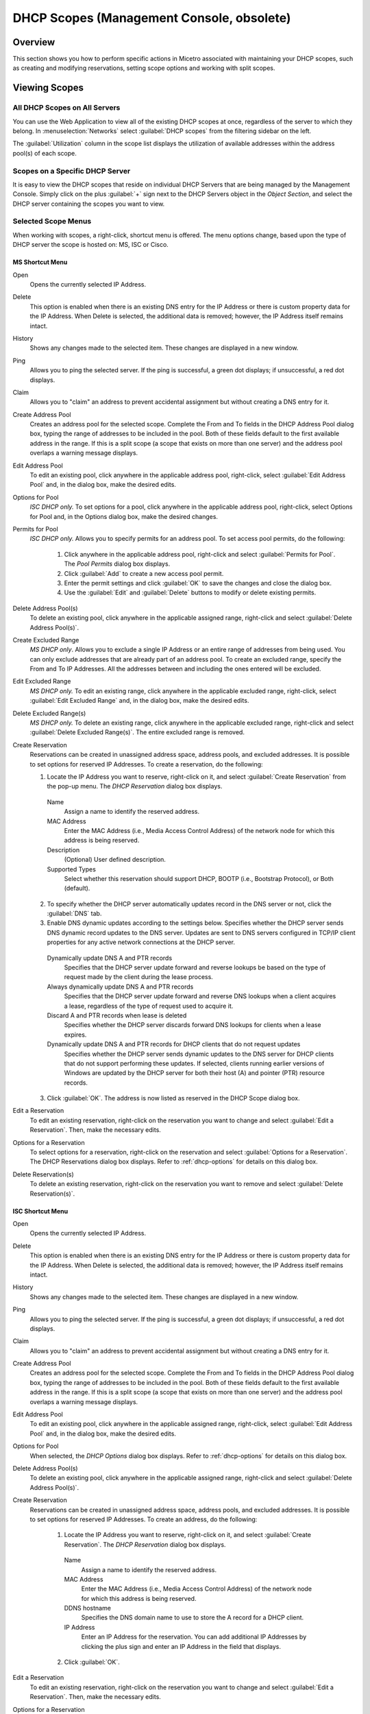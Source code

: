 .. meta::
   :description: How to perform specific actions in Micetro by Men&Mice associated with maintaining DHCP scopes
   :keywords: DHCP scopes, DHCP servers

.. _console-dhcp-scopes:

DHCP Scopes (Management Console, obsolete)
============================================

Overview
--------

This section shows you how to perform specific actions in Micetro associated with maintaining your DHCP scopes, such as creating and modifying reservations, setting scope options and working with split scopes.

Viewing Scopes
--------------

All DHCP Scopes on All Servers
^^^^^^^^^^^^^^^^^^^^^^^^^^^^^^

You can use the Web Application to view all of the existing DHCP scopes at once, regardless of the server to which they belong. In :menuselection:`Networks` select :guilabel:`DHCP scopes` from the filtering sidebar on the left.

.. image:: ../../../images/dhcp-scopes-Micetro.png
  :width: 80%
  :align: center

The :guilabel:`Utilization` column in the scope list displays the utilization of available addresses within the address pool(s) of each scope.

.. Disabled scopes are shown as gray. The number of unassigned addresses is always shown as zero for disabled scopes.

Scopes on a Specific DHCP Server
^^^^^^^^^^^^^^^^^^^^^^^^^^^^^^^^

It is easy to view the DHCP scopes that reside on individual DHCP Servers that are being managed by the Management Console. Simply click on the plus :guilabel:`+` sign next to the DHCP Servers object in the *Object Section*, and select the DHCP server containing the scopes you want to view.

Selected Scope Menus
^^^^^^^^^^^^^^^^^^^^

When working with scopes, a right-click, shortcut menu is offered. The menu options change, based upon the type of DHCP server the scope is hosted on: MS, ISC or Cisco.

MS Shortcut Menu
""""""""""""""""

Open
  Opens the currently selected IP Address.

Delete
  This option is enabled when there is an existing DNS entry for the IP Address or there is custom property data for the IP Address. When Delete is selected, the additional data is removed; however, the IP Address itself remains intact.

History
  Shows any changes made to the selected item. These changes are displayed in a new window.

Ping
  Allows you to ping the selected server. If the ping is successful, a green dot displays; if unsuccessful, a red dot displays.

Claim
  Allows you to "claim" an address to prevent accidental assignment but without creating a DNS entry for it.

Create Address Pool
  Creates an address pool for the selected scope. Complete the From and To fields in the DHCP Address Pool dialog box, typing the range of addresses to be included in the pool. Both of these fields default to the first available address in the range. If this is a split scope (a scope that exists on more than one server) and the address pool overlaps a warning message displays.

Edit Address Pool
  To edit an existing pool, click anywhere in the applicable address pool, right-click, select :guilabel:`Edit Address Pool` and, in the dialog box, make the desired edits.

Options for Pool
  *ISC DHCP only.* To set options for a pool, click anywhere in the applicable address pool, right-click, select Options for Pool and, in the Options dialog box, make the desired changes.

Permits for Pool
  *ISC DHCP only.* Allows you to specify permits for an address pool. To set access pool permits, do the following:

    1. Click anywhere in the applicable address pool, right-click and select :guilabel:`Permits for Pool`. The *Pool Permits* dialog box displays.

    2. Click :guilabel:`Add` to create a new access pool permit.

    3. Enter the permit settings and click :guilabel:`OK` to save the changes and close the dialog box.

    4. Use the :guilabel:`Edit` and :guilabel:`Delete` buttons to modify or delete existing permits.

Delete Address Pool(s)
  To delete an existing pool, click anywhere in the applicable assigned range, right-click and select :guilabel:`Delete Address Pool(s)`.

Create Excluded Range
  *MS DHCP only*. Allows you to exclude a single IP Address or an entire range of addresses from being used. You can only exclude addresses that are already part of an address pool. To create an excluded range, specify the From and To IP Addresses. All the addresses between and including the ones entered will be excluded.

Edit Excluded Range
  *MS DHCP only.* To edit an existing range, click anywhere in the applicable excluded range, right-click, select :guilabel:`Edit Excluded Range` and, in the dialog box, make the desired edits.

Delete Excluded Range(s)
  *MS DHCP only.* To delete an existing range, click anywhere in the applicable excluded range, right-click and select :guilabel:`Delete Excluded Range(s)`. The entire excluded range is removed.

Create Reservation
  Reservations can be created in unassigned address space, address pools, and excluded addresses. It is possible to set options for reserved IP Addresses. To create a reservation, do the following:

  1. Locate the IP Address you want to reserve, right-click on it, and select :guilabel:`Create Reservation` from the pop-up menu. The *DHCP Reservation* dialog box displays.

    Name
      Assign a name to identify the reserved address.

    MAC Address
      Enter the MAC Address (i.e., Media Access Control Address) of the network node for which this address is being reserved.

    Description
      (Optional) User defined description.

    Supported Types
      Select whether this reservation should support DHCP, BOOTP (i.e., Bootstrap Protocol), or Both (default).

  2. To specify whether the DHCP server automatically updates record in the DNS server or not, click the :guilabel:`DNS` tab.

  3. Enable DNS dynamic updates according to the settings below. Specifies whether the DHCP server sends DNS dynamic record updates to the DNS server. Updates are sent to DNS servers configured in TCP/IP client properties for any active network connections at the DHCP server.

    Dynamically update DNS A and PTR records
      Specifies that the DHCP server update forward and reverse lookups be based on the type of request made by the client during the lease process.

    Always dynamically update DNS A and PTR records
      Specifies that the DHCP server update forward and reverse DNS lookups when a client acquires a lease, regardless of the type of request used to acquire it.

    Discard A and PTR records when lease is deleted
      Specifies whether the DHCP server discards forward DNS lookups for clients when a lease expires.

    Dynamically update DNS A and PTR records for DHCP clients that do not request updates
      Specifies whether the DHCP server sends dynamic updates to the DNS server for DHCP clients that do not support performing these updates. If selected, clients running earlier versions of Windows are updated by the DHCP server for both their host (A) and pointer (PTR) resource records.

  3. Click :guilabel:`OK`. The address is now listed as reserved in the DHCP Scope dialog box.

Edit a Reservation
  To edit an existing reservation, right-click on the reservation you want to change and select :guilabel:`Edit a Reservation`. Then, make the necessary edits.

Options for a Reservation
  To select options for a reservation, right-click on the reservation and select :guilabel:`Options for a Reservation`. The DHCP Reservations dialog box displays. Refer to :ref:`dhcp-options` for details on this dialog box.

Delete Reservation(s)
  To delete an existing reservation, right-click on the reservation you want to remove and select :guilabel:`Delete Reservation(s)`.

ISC Shortcut Menu
"""""""""""""""""

Open
  Opens the currently selected IP Address.

Delete
  This option is enabled when there is an existing DNS entry for the IP Address or there is custom property data for the IP Address. When Delete is selected, the additional data is removed; however, the IP Address itself remains intact.

History
  Shows any changes made to the selected item. These changes are displayed in a new window.

Ping
  Allows you to ping the selected server. If the ping is successful, a green dot displays; if unsuccessful, a red dot displays.

Claim
  Allows you to "claim" an address to prevent accidental assignment but without creating a DNS entry for it.

Create Address Pool
  Creates an address pool for the selected scope. Complete the From and To fields in the DHCP Address Pool dialog box, typing the range of addresses to be included in the pool. Both of these fields default to the first available address in the range. If this is a split scope (a scope that exists on more than one server) and the address pool overlaps a warning message displays.

Edit Address Pool
  To edit an existing pool, click anywhere in the applicable assigned range, right-click, select :guilabel:`Edit Address Pool` and, in the dialog box, make the desired edits.

Options for Pool
  When selected, the *DHCP Options* dialog box displays. Refer to :ref:`dhcp-options` for details on this dialog box.

Delete Address Pool(s)
  To delete an existing pool, click anywhere in the applicable assigned range, right-click and select :guilabel:`Delete Address Pool(s)`.

Create Reservation
  Reservations can be created in unassigned address space, address pools, and excluded addresses. It is possible to set options for reserved IP Addresses. To create an address, do the following:

    1. Locate the IP Address you want to reserve, right-click on it, and select :guilabel:`Create Reservation`. The *DHCP Reservation* dialog box displays.

      Name
        Assign a name to identify the reserved address.

      MAC Address
        Enter the MAC Address (i.e., Media Access Control Address) of the network node for which this address is being reserved.

      DDNS hostname
        Specifies the DNS domain name to use to store the A record for a DHCP client.

      IP Address
        Enter an IP Address for the reservation. You can add additional IP Addresses by clicking the plus sign and enter an IP Address in the field that displays.

    2. Click :guilabel:`OK`.

Edit a Reservation
  To edit an existing reservation, right-click on the reservation you want to change and select :guilabel:`Edit a Reservation`. Then, make the necessary edits.

Options for a Reservation
  To select options for a reservation, right-click on the reservation and select :guilabel:`Options for a Reservation`. The *DHCP Reservations Options* dialog box displays. Refer to :ref:`dhcp-options` for details on this dialog box.

Delete Reservation(s)
  To delete an existing reservation, right-click on the reservation you want to remove and select :guilabel:`Delete Reservation(s)`.

ISC Kea Shortcut Menu
"""""""""""""""""""""

Open
  Opens the currently selected IP Address.

Delete
  This option is enabled when there is an existing DNS entry for the IP Address or there is custom property data for the IP Address. When Delete is selected, the additional data is removed; however, the IP Address itself remains intact.

History
  Shows any changes made to the selected item. These changes are displayed in a new window.

Ping
  Allows you to ping the selected server. If the ping is successful, a green dot displays; if unsuccessful, a red dot displays.

Claim
  Allows you to "claim" an address to prevent accidental assignment but without creating a DNS entry for it.

Create Address Pool
  Creates an address pool for the selected scope. Complete the From and To fields in the DHCP Address Pool dialog box, typing the range of addresses to be included in the pool. Both of these fields default to the first available address in the range. If this is a split scope (a scope that exists on more than one server) and the address pool overlaps a warning message displays.

Edit Address Pool
  To edit an existing pool, click anywhere in the applicable assigned range, right-click, select :guilabel:`Edit Address Pool` and, in the dialog box, make the desired edits.

Options for Pool
  When selected, the DHCP Options dialog box displays. Refer to :ref:`dhcp-options` for details on this dialog box.

Delete Address Pool(s)
  To delete an existing pool, click anywhere in the applicable assigned range, right-click and select :guilabel:`Delete Address Pool(s)`.

Create Reservation
  Reservations can be created in unassigned address space, address pools, and excluded addresses. It is possible to set options for reserved IP Addresses. To create an address, do the following:

    3. Locate the IP Address you want to reserve, right-click on it, and select :guilabel:`Create Reservation`. The *DHCP Reservation* dialog box displays.

      MAC Address
        Enter the MAC Address (i.e., Media Access Control Address) of the network node for which this address is being reserved.

      DDNS hostname
        Specifies the DNS domain name to use to store the A record for a DHCP client.

    2. Click :guilabel:`OK`.

Edit a Reservation
  To edit an existing reservation, right-click on the reservation you want to change and select :guilabel:`Edit a Reservation`. Then, make the necessary edits.

Options for a Reservation
  To select options for a reservation, right-click on the reservation and select :guilabel:`Options for a Reservation`. The *DHCP Reservations Options* dialog box displays. Refer to :ref:`dhcp-options` for details on this dialog box.

Delete Reservation(s)
  To delete an existing reservation, right-click on the reservation you want to remove and select :guilabel:`Delete Reservation(s)`.

Cisco Shortcut Menu
"""""""""""""""""""

Open
  Opens the currently selected IP Address.

Delete
  This option is enabled when there is an existing DNS entry for the IP Address or there is custom property data for the IP Address. When Delete is selected, the additional data is removed; however, the IP Address itself remains intact.

History
  Shows any changes made to the selected item. These changes are displayed in a new window.

Ping
  Allows you to ping the selected server. If the ping is successful, a green dot displays; if unsuccessful, a red dot displays.

Claim
  Allows you to "claim" an address to prevent accidental assignment but without creating a DNS entry for it.

Create Excluded Range
  Allows you to exclude a single IP Address or an entire range of addresses from being used. You can only exclude addresses that are already part of an address pool. To create an excluded range, specify the From and To IP Addresses. All the addresses between and including the ones entered will be excluded.

Edit Excluded Range
  To edit an existing range, click anywhere in the applicable excluded range, right-click, select :guilabel:`Edit Excluded Range` and, in the dialog box, make the desired edits.

Delete Excluded Range(s)
  To delete an existing range, click anywhere in the applicable excluded range, right-click and select :guilabel:`Delete Excluded Range(s)`. The entire excluded range is removed.

Create Reservation
  Reservations can be created in address pools, and excluded addresses. It is possible to set options for reserved IP Addresses. To create an address, do the following:

  1. Locate the IP Address you want to reserve, right-click on it, and select :guilabel:`Create Reservation`. The *DHCP Reservation* dialog box displays.

    Name
      Assign a name to identify the reserved address.

    Reservation Method
      Choose the reservation method for this reservation. You can choose either Client Identifier or Hardware Address.

    Client Identifier / MAC Address
      Depending on your choice for Reservation Method, enter the Client Identifier or MAC Address (i.e., Media Access Control Address) of the network node for which this address is being reserved.

    DDNS hostname
      Specifies the DNS domain name to use to store the A record for a DHCP client.

  2. Click :guilabel:`OK`.

Edit a Reservation
  To edit an existing reservation, right-click on the reservation you want to change and select :guilabel:`Edit a Reservation`. Then, make the necessary edits.

Options for a Reservation
  To select options for a reservation, right-click on the reservation and select :guilabel:`Options for a Reservation`. The *DHCP Reservations* dialog box displays. Refer to :ref:`dhcp-options` for details on this dialog box.

Delete Reservation(s)
  To delete an existing reservation, right-click on the reservation you want to remove and select :guilabel:`Delete Reservation(s)`.

Scope Creation Wizard
---------------------

This section describes how to create and edit DHCP scopes with the new *DHCP Scope Creation Wizard*.

Whenever you create a new scope, Micetro automatically checks whether the new scope conflicts with an existing scope or an IPAM range.

The Wizard has additional steps, or skips over some steps, depending on the type of DHCP server the scope is being created on, and whether the :ref:`active-directory` integration has been enabled.

To create a new scope on the MS DHCP server, do the following:

1. In the object list, right-click on :guilabel:`DHCP Scopes` and, from the shortcut menu, select :guilabel:`New Scope`. Alternatively, right click on an existing IP address range, and select :guilabel:`Convert To DHCP Scope`.

2. The *Scope Creation Wizard* dialog appears.

.. image:: ../../../images/console-dhcp-scope-creation-wizard.png
  :width: 60%
  :align: center

Subnet
  Enter the subnet in CIDR notation, e.g. 5.5.5.0/24, and click :guilabel:`Next`.

Server and scope type
  Select the type, either Single scope, Split scope, or Failover scope (only on Windows 2012 and newer DHCP servers) and the DHCP server to create the scope on.

  .. note::
    When you change the type to Failover scope, only Windows 2012 and newer servers are shown.

3. Select second server (Split scope) or Failover Relationship (Failover Scope).

  .. note::
    This step is skipped if Single scope was selected, or if Failover Scope is selected and there is only one Failover Relationship on the selected DHCP server.

4. Address pool. Enter the address range for the address pool. By default, it is set to cover the entire scope.

5. Range properties. Enter the custom properties for the IP address range.

6. Enabled or Disabled.

7. Active Directory Site selection. If you have enabled :ref:`active-directory`, the Wizard will ask you which AD site the new DHCP Scope should be associated to.

8. Scope properties.

  .. note::
    On Microsoft DHCP servers, if the scope is a part of a MS DHCP Superscope, enter the name of the Superscope here, or leave empty.

  .. note::
    On Cisco DHCP Servers the only configurable scope property is "Import All". When checked, it imports Dynamic Host Configuration Protocol (DHCP) option parameters into the DHCP server database. Refer to the Cisco IOS IP Addressing Command Reference document for more information.

9. DNS Update Settings (only Microsoft DHCP servers)

10. Save Comment

11. Summary: The changes the Wizard will perform are summarized here and applied once the user clicks "Finish".

.. warning::
  Once the scope has been created, you must set access privileges for the scope if you want to allow users to make any changes to it, assuming the initial access for Ranges/Scopes has not been set appropriately.

Access
------

For complete details on this function, refer to :ref:`global-access`.

Delete
------

Use the following procedure to remove a scope definition from the Management Console.

1. Locate the DHCP Scope you want to remove and right-click on it.

2. From the pop-up menu, select :guilabel:`Delete`. A dialog prompts you to confirm your decision to delete this scope.

3. Click :guilabel:`OK` to delete the scope, or :guilabel:`Cancel` to leave it.

Disable/Enable
--------------

If you are no longer using a particular scope, but do not want to delete it completely because you may need it in the future, you can disable the scope instead. A scope that is disabled will be ignored by the DHCP server until it is re-enabled. Use the following procedure to disable/enable a scope.

1. Locate the DHCP Scope you want to disable/enable and right-click on it. Scopes that are currently disabled have faded icons next to them.

2. From the pop-up menu, select :guilabel:`Disable` to disable this scope, or if the scope is already disabled, select :guilabel:`Enable` to reactivate it.

.. note::
  New scopes are always disabled by default so you can configure the properties before the DHCP server begins using it.

Scope Migration Wizard
----------------------

The *Scope Migration Wizard* allows users to migrate one or more scopes from one server to another, including all data in the scope.

To migrate a scope, do the following:

1. In the Manager window, select one or more scopes.

2. Right-click and, from the shortcut menu, select :guilabel:`Migrate Scope`. The *Migrate Scope(s) Wizard* dialog box displays.

Server
  Click the drop-down list and select onto which you want to migrate this scope(s).

4. Click :guilabel:`Next`. The *Migration Options* dialog box displays.

5. For each of the resulting screens, make a selection/entry and move through the wizard.

Duplication Wizard
------------------

To duplicate a DHCP scope you should use the Duplicate Scope wizard. The duplicate will initially have the exact same properties as the original, but you will have the option to assign the duplicate to a different DHCP server and modify the duplicated values.

Within this wizard, you can do the following:

* Create a new scope

* Create a split scope interface

To launch the wizard, do the following:

1. In the *Object Section*, click on :guilabel:`DHCP Scopes`.

2. In the *Object List*, right-click on the DHCP Scope you want to duplicate and, from the shortcut menu, select :guilabel:`Duplicate`. The *Duplicate scope wizard* launches.

3. For each of the resulting screens, make a selection/entry and move through the wizard.

Folders
-------

Refer to :ref:`object-folders` for details on this function.

Reconcile Scope
---------------

.. note::
  Applies to MS DHCP Servers only.

Use this function to fix inconsistencies between information in the registry and the DHCP database.

1. In the *Object List*, select :guilabel:`DHCP Scopes` and then select a scope.

2. Right-click the scope and select :guilabel:`Reconcile Scopes`.

3. Choose whether you want to verify only or fix any inconsistencies and click :guilabel:`OK` to complete the action.

For more information see `the Microsoft documentation <https://docs.microsoft.com/en-us/previous-versions/windows/it-pro/windows-server-2008-R2-and-2008/dd145311(v=ws.10)?redirectedfrom=MSDN>`_.

Converting a Scope to a Range
-----------------------------

Use this function to convert an existing scope to an IP Address range, while keeping all the settings intact.

1. In the *Object List*, select :guilabel:`DHCP Scopes` and then select a scope.

2. From the menu bar, select :menuselection:`Range --> Convert to IP Address Range`.

3. When the Men&Mice Management Console confirmation dialog box appears, click :guilabel:`Yes` to convert the range.

Converting a Range to a Scope
-----------------------------

Use this function to convert an existing IP Address range to a scope, while keeping all the settings intact.

1. In the *Object List*, select :guilabel:`IP Address Ranges` and then select a range.

2. From the menu bar, select :menuselection:`Range --> Convert to DHCP Scope`, or right click and select :guilabel:`Convert to DHCP Scope`. The *Scope Creation Wizard* will appear, with the subnet field pre-populated for the selected range.

3. Clicking :guilabel:`Next` will continue with the *Scope Creation Wizard* as normal.

Scope Policies (Windows Server 2012 or newer)
---------------------------------------------

If you are managing DHCP servers on Windows Server 2012 or newer, you can use Micetro to set scope policies for individual scopes.

Activate/Deactivate a Scope Policy
^^^^^^^^^^^^^^^^^^^^^^^^^^^^^^^^^^

1. In the *Scope List*, right-click a scope that is stored on a Windows 2012 DHCP server.

2. From the shortcut menu, select :guilabel:`Manage Policies`. The *DHCP Scope Policy Management* dialog box displays.

3. The dialog box shows the current status of DHCP scope policies for the selected scope.

4. To activate DHCP scope polices, click the :guilabel:`Activate` button. If DHCP scope polices are active, the button text shows *Deactivate*. To deactivate the DHCP scope policies, click the :guilabel:`Deactivate` button.

5. Click :guilabel:`Close`.

Add a New Scope Policy
^^^^^^^^^^^^^^^^^^^^^^

1. In the *Scope List*, right-click a scope that is stored on a Windows 2012 DHCP server and, from the shortcut menu, select :guilabel:`Manage Policies`. The *DHCP Scope Policy Management* dialog box displays.

2. Click the :guilabel:`Add` button. The *DHCP Policy* dialog box displays.

3. Enter a name and description for the DHCP policy in the corresponding fields.

4. Click the :guilabel:`Add` button in the *Conditions* section to add a new condition for the DHCP policy. The *DHCP Policy Condition* dialog box displays.

5. Specify the condition you want to use and click :guilabel:`OK` to save the condition and close the dialog box. Note that you can enter multiple conditions for a DHCP policy by clicking the :guilabel:`Add` button in the *DHCP Policy* dialog box.

6. To edit or delete an existing DHCP Policy condition, select the condition from the list of DHCP Policy conditions, and click the corresponding button.

7. If there is more than one condition, you need to specify whether to use the OR or AND operator when evaluating the conditions. Select the corresponding radio button in the DHCP Policy dialog box.

Ranges
""""""

1. Click the :guilabel:`Add` button in the ranges section to specify an IP Address range that should be affected by the policy. The *Range specification* dialog box displays.

2. Enter the range using the from and to addresses separated by a hyphen (for example, 192.168.1.10-192.168.1.20).

3. Click the :guilabel:`Add` button to add the range and close the dialog box. NOTE: You can enter multiple ranges by using the *Add Range* dialog box for each range you want to add.

4. To edit or delete an existing range, select the range from the list of ranges, and click the corresponding button.

5. When you have added all conditions and ranges, click the :guilabel:`OK` button to save the DHCP policy.

DNS Dynamic Updates
"""""""""""""""""""

Options specific to dynamic updates are in the field named **DNS Dynamic Updates**. It can be configured accordingly for the policy.

Lease duration
""""""""""""""

The lease duration can be specified per policy in those fields.

DHCP Options
""""""""""""

To specify DHCP options for this policy, click the :guilabel:`Options` button. That will open a dialog which will allow the user to specify the options.

.. note::
  If this is unconfigured, the options will be inherited from the scope or server.

Change an Existing Scope Policy
^^^^^^^^^^^^^^^^^^^^^^^^^^^^^^^

You can edit, delete or disable existing DHCP Scope Policies. You can also change the order of DHCP scope policies.

1. In the *Scope List*, right-click a scope that is stored on a Windows 2012 DHCP server and, from the shortcut menu, select :guilabel:`Manage Policies`. The *DHCP Scope Policy Management* dialog box displays.

2. Select the DHCP Policy you want to work with by clicking it in the list of DHCP Policies.

  * To edit the policy, click the :guilabel:`Edit` button.

  * To delete the policy, click the :guilabel:`Delete` button.

  * To disable the policy, click the :guilabel:`Disable` button. If the policy is already disabled, the button text shows Enable. To enable the policy, click the button.

  * To move the policy up or down in the list of DHCP Policies, click the :guilabel:`Move Up` or :guilabel:`Move Down` button.

3. When you have completed your changes, click the :guilabel:`Close` button.

Other Functions
---------------

At any time, you can modify the properties for a scope. Simply locate the item, right-click and from the shortcut menu select :guilabel:`Properties`. When a scope is opened, the system displays one tab for each server on which the scope is defined. For split scopes, the scope contents can be examined individually on each server.

In addition to the tabs displaying individual scope contents on each server, the DHCP scope dialog contains an *Overview* and *Statistics* tab, with a graphical overview of the scope contents, as well as statistics on pool utilization on all servers.

For each DHCP server containing the scope, there is a bar depicting the placement of reservations, pools, and exclude ranges in different colors.

* The top of the bar represents the IP Address at the start of the scope.

* The bottom of the bar represents the IP Address at the end of the scope.

This overview is useful in verifying that split scope configurations do not contain conflicts, such as overlapping pools or inconsistent reservations.

The table in the lower part of the window contains aggregate statistics for the scope, i.e., effective pool size, the number of pool clients, and the pool utilization, summed up over all servers containing the scope.

Deleting a Lease
^^^^^^^^^^^^^^^^

To delete a lease in a DHCP scope, do the following:

1. Open the scope containing the lease you want to delete.

2. Right-click on the lease and, from the shortcut menu, select :guilabel:`Release Lease`.

IP Address Details
^^^^^^^^^^^^^^^^^^

The IP Address details window contains all information pertaining to an IP Address in the application, including DNS records, DHCP reservations, and custom properties. To access the *IP Address details* window from the DHCP scope dialog you need to double click on an IP Address in the DHCP scope dialog, or right-click on an IP Address and select the Open menu item.

The IP Address details window is documented in :ref:`ip-address-dialog`. However, when the IP Address details window is opened from the DHCP scope dialog, information on any DHCP reservation associated with the IP Address displays as well. A reservation can be created by clicking the Create button on the DHCP Panel. You can also create and edit a reservation directly from the DHCP scope dialog by selecting the appropriate menu item when right-clicking on an IP Address. The IP Address dialog box is not available if only a DHCP license key has been entered. In this case, the reservation dialog box will be displayed when double clicking an entry in the DHCP scope.

Subranges of Scopes
^^^^^^^^^^^^^^^^^^^

It is possible to choose whether the contents of ranges that are created under scopes are displayed in a range view or a scope view. Use the Show DHCP data in subranges of scopes checkbox in the *System Settings* dialog box to choose the preferred display mode.

If the scope view is selected, a window similar to the scope window displays when you open a subrange of a scope. However, the only scope related action available in this window is reservation management. The access dialog box for these subranges will contain an additional access bit, Edit reservations.

If the range view is selected, the subranges are opened in the range view and no scope related actions are available.

Renaming a Scope
^^^^^^^^^^^^^^^^

It is very simple to change the name and/or description of a scope in the Management Console.

1. Locate the DHCP Scope you want to rename.

2. Right-click and, from the shortcut menu, select :guilabel:`Properties`. The *DHCP Scope Properties* dialog box displays. NOTE: The dialog box may look different depending on the DHCP server type.

3. Enter the **Title** and **Description**.

4. Click :guilabel:`OK`. The newly renamed scope now displays in the Object List.

Superscopes
^^^^^^^^^^^

.. note::
  Superscopes are only supported on MS DHCP servers on Windows server.

All MS Superscopes are listed in the object section under the heading :guilabel:`Superscopes`.

.. image:: ../../../images/console-dhcp-superscopes.png
  :width: 70%
  :align: center

When you click on the Superscope, all scopes within that superscope display. In addition, a new column, Superscope, is shown in the scope list. It is possible to filter by this column.

To assign an existing scope to a superscope, do the following:

1. In the *Object list*, select a DHCP Scope for which you want to set a Superscope.

2. Right-click and, from the shortcut menu, select :guilabel:`Properties`. The scope dialog box displays.

3. Enter the name of the superscope in the **Superscope** field.

4. Click :guilabel:`OK`. The scope is placed in the superscope. If the superscope did not exist, the new superscope is created and now displays as a new item in the object list.

Moving IP Address Information
-----------------------------

IP Address information can be moved to a new IP Address. When the IP Address information is moved, all information about the IP Address is retained, and the associated DNS records are updated. If a reservation is associated with the IP Address, the reservation information is moved with the IP Address if the destination address is in a DHCP scope that is hosted on a DHCP server of the same type. If the destination address is in a scope hosted on a different type of a DHCP server or the destination is in an IP Address range, the reservation information is discarded.

To move IP Address information, do the following:

1. Locate the IP scope containing the IP Address.

2. Double-click on it to display the scope contents.

3. Find the applicable IP Address.

4. Right-click and, from the shortcut menu, select :guilabel:`Move`.

5. In the *Move IP Address Information* dialog box, type the new IP Address.

6. Click :guilabel:`OK`. The IP Address information is moved to the new IP Address.

Host Discovery
--------------

With this feature, you can see when hosts were last seen on your network. There are two methods you can use for host discovery – using ping or querying routers for host information.

When host discovery is enabled, two columns are added to the range or scope view.

Last Seen
  This column identifies when a host was last seen on the network and which method was used to discover the host.

Last Known MAC Address
  This column shows the MAC address used by the host the last time it was seen on the network. This column is only populated if the host was seen using a router query.

Configuring Host Discovery Using Ping
^^^^^^^^^^^^^^^^^^^^^^^^^^^^^^^^^^^^^

1. Select one or more scopes.

2. Right-click and, from the shortcut menu, select Set :guilabel:`Discovery Schedule`. The *Schedule* dialog box displays.

3. Select the :guilabel:`Enable discovery schedule` option.

  Schedule ____ every ___ day(s)/week(s)/month(s).
    Click the drop-down list and select the frequency (e.g., Daily, Weekly, etc.) and the occurrences (e.g., 1 day, 2 weeks, etc.).

  At ____.
    Enter the time at which discovery should take place.

  Starting ____.
    Click the drop-down list and select the start date.

4. Click :guilabel:`OK`.

Once the schedule options have been set and saved, two columns - Last Seen and Last Known MAC Address - are added to the range or scope view. The Last Seen column identifies when a host was last seen on the network.

..

Green
  Host responded to the last PING request. The date and time are shown.

Orange
  Host has responded in the past, but did not respond to the last PING request. The date and time of last response is shown.

Red
  Host has never responded to a PING request. The text Never is shown.

The list of ranges contains a column that shows if a discovery schedule has been set for a range. The name of this column is Schedule. To quickly see all ranges that have a schedule set, you can use the Quick Filter and filter by this column by entering ``Schedule:Yes`` in the Quick Filter search field.

At any time if you wish to disable host discovery, do the following:

1. Select the object(s) for which you want to disable discovery.

2. Right-click and, from the shortcut menu, select :guilabel:`Set Discovery Schedule`. The *Schedule* dialog box displays.

3. Uncheck the :guilabel:`Enable discovery schedule` option.

4. Click :guilabel:`OK`.

Configuring Host Discovery by Querying Routers
^^^^^^^^^^^^^^^^^^^^^^^^^^^^^^^^^^^^^^^^^^^^^^

To collect information about hosts by querying routers, you must first enable collection of IP information from routers.

To configure host discovery:

1. Select an IP Address Range.

2. Right-click and, from the shortcut menu, select :guilabel:`Configure IP Address Collection`. The *IP Address Collection* dialog box displays

3. Enter the IP Address of the router(s) that you want to use to collect information about hosts in the range.

4. Click :guilabel:`OK`.

Failover Configurations and Split Scopes
----------------------------------------

Managing Failover Configurations (ISC DHCP)
^^^^^^^^^^^^^^^^^^^^^^^^^^^^^^^^^^^^^^^^^^^

This function allows you to manage DHCP failover peers on ISC DHCP servers.

.. note::
  When adding a server's first failover peer, all other address pools on the server will be updated to refer to this failover peer.

1. On the object menu, select the DHCP Server that contains the scope for which you want to setup failover configuration.

2. From the list of scopes, double-click on the applicable one.

3. From the list of IP Addresses, right-click on the applicable one, and select :guilabel:`Create Address Pool` from the shortcut menu. The *DHCP Address Pool* dialog box displays.

4. Move to the **Failover Peer** field, and click the drop-down list arrow.

5. Select *Add new failover peer*.

6. Click :guilabel:`OK`. The *New Failover Peer* dialog box displays.

  Name
    Specifies the name of the failover peer.

  Role
    Specifies the role of the failover peer. The available roles are Primary and Secondary.

  Address
    Specifies the IP Address or DNS name on which the server should listen for connections from its failover peer.

  Port
    Specifies the port number on which the server should listen for connections from its failover peer.

  Peer Address
    Specifies the IP Address or DNS name to which the server should connect to reach its failover peer for failover messages.

  Peer Port
    Specifies the port number to which the server should connect to reach its failover peer for failover messages.

  Max Response Delay
    Specifies the number of seconds that may pass without the server receiving a message from its failover peer before it assumes that the connection has failed.

  Max Unacked Updates
    Specifies the number of messages the server can send before receiving an acknowledgement from its failover peer. According to ISC documentation, 10 seems to be a good value.

  Max Client Lead Time
    Specifies the number of seconds for which a lease can be renewed by either server without contacting the other. Only specified on the primary failover peer.

  Split Index
    Specifies the split between the primary and secondary failover peer for the purposes of load balancing. According to ISC documentation, 128 is really the only meaningful value. Only specified on the primary failover peer.

  Load Balance Max Seconds
    Specifies the cutoff in seconds after which load balancing is disabled. According to ISC documentation, a value of 3 or 5 is recommended.

7. Click :guilabel:`OK`. The DHCP Address Pool dialog box displays and shows the updated information.

8. Click :guilabel:`OK`.

If you need to EDIT or DELETE an existing failover peer, do the following:

1. Locate the relevant ISC DHCP server.

2. Right-click and, from the shortcut menu, select :guilabel:`Manage Failover Peers`. The *Failover Peers for …* dialog box displays. All failover peers are shown.

3. To EDIT a failover peer, select it and click the :guilabel:`Edit` button. Then modify the *Failover Peers … properties* dialog box, as needed.

4. To DELETE a failover peer, select it and click the :guilabel:`Delete` button.

.. note:: In order to finalize the setup of the failover relationship, the scope needs to be migrated to the failover peer.

.. note::
  When deleting a failover peer through this dialog, if it is the last failover peer defined on the server, any references to it will be removed from existing address pools on the server. If there is one other failover peer left on the server, references to the failover peer being deleted will be changed to refer to the remaining failover peer. If, however, there are two or more other failover peers left on the server, the user will be prompted with a list of the remaining failover peers where he will have to choose which failover peer should be referenced by address pools currently referring to the failover peer being deleted.

.. note::
  When changing from one failover peer to another for some specific address pool, if the address pool is the last one referring to the (old) failover peer, the user will be warned that performing the action will result in the deletion of the failover peer.

Managing Failover Configurations (Windows Server 2012)
^^^^^^^^^^^^^^^^^^^^^^^^^^^^^^^^^^^^^^^^^^^^^^^^^^^^^^

DHCP failover on Windows Server 2012 enables high availability of DHCP services by synchronizing IP Address lease information between two DHCP servers. It is also possible to use DHCP failover to provide load balancing of DHCP requests.

You can configure failover for a single scope or for multiple scopes on the same server.

.. note::
  To manage failover between two Windows 2012 Servers, the DHCP Server Controller must be running as a service account with enough privileges to manage the DHCP service. For more information, refer to the Men&Mice DHCP Server Controller section in the Installation Guide.

Setting up a Scope Failover
"""""""""""""""""""""""""""

To setup failover for a scope, do the following:

1. On the object menu, select the DHCP Server that contains the scope(s) for which you want to setup failover configuration.

2. You have two ways to choose the scopes you want to configure.

  * From the list of scopes, select one or more scopes, right-click and select :guilabel:`Configure Failover`.

  * Right-click the DHCP server and select :guilabel:`Configure Failover`. A dialog box listing all configurable scopes displays. Select the scopes you want to configure and click :guilabel:`Next`. The failover configuration dialog box displays.

  Relationship Name
    Select the relationship you want to use for the failover configuration or enter a name if you want to create a new relationship. If you choose an existing relationship, you will not be able to change any of the relationship properties and you can simply click OK to complete the failover configuration for the scope.

  Partner Server
    Enter the name or IP Address of the partner DHCP server with which failover should be configured. You can select from the list of Windows Server 2012 machines or you can type the host name or IP Address of the partner server.

  Mode
    Select the failover mode you want to use. You can choose between Hot standby and Load balance.

  Role of Partner Server
    If you chose the Hot standby mode, you must choose the role of the partner server. You can choose between Standby and Active. If you choose Standby the current server will be Active and vice versa.

  Maximum Client Lead Time
    If you don't want to use the default values, enter the new values in the hours and minutes edit fields.

  Addresses reserved for standby server
    If you chose the Hot standby mode, you must enter the percentage of addresses that should be reserved to the standby server.

  Local server load balance percentage
    If you chose the Load balance mode, you need to specify the load balance percentage to use on the local server. The remaining percentage will be used on the partner server.

  State Switchover Interval
    Select this checkbox if you want to use Automatic State Switchover and specify the interval to use.

  Enable Message Authentication
    Select this checkbox if you want to use message authentication between the DHCP servers. If the message authentication is enabled, you must provide a shared secret for the message authentication.

Removing a Failover Configuration
"""""""""""""""""""""""""""""""""

1. On the object menu, select the DHCP Server that contains the scope(s) for which you want to remove the failover configuration.

2. Select one or more scopes, right-click the selection and select :guilabel:`Deconfigure Failover`. A confirmation dialog box displays.

3. Click :guilabel:`Yes` to confirm the action. The failover configuration for the selected scope(s) is removed.

Replicating Failover Scopes
"""""""""""""""""""""""""""

When using a failover configuration, it is possible to replicate scope information between servers. This is possible for individual scopes, all scopes that share a failover relationship or all scopes on a particular DHCP server. When a scope replication takes place, the scopes on the selected DHCP are considered the source scopes and the entire scope contents are replaced on the destination server.

**To replicate individual scopes:**

1. On the object menu, select the DHCP Server that contains the scope(s) you want to replicate.

2. Select one or more scopes, right-click the selection and select :guilabel:`Replicate Scope`. A confirmation dialog box displays.

3. Click :guilabel:`OK` to confirm the action. The selected scope is replicated.

**To replicate all scopes that share a failover relationship:**

1. On the object menu, select the DHCP Server that contains the scopes you want to replicate.

2. Right-click a scope using the desired relationship, and select :guilabel:`Replicate Relationship`. A confirmation dialog box displays.

3. Click :guilabel:`OK` to confirm the action. The scopes that use the same relationship as the selected scope are replicated. Note that this action may take some time if multiple scopes use the relationship.

**To replicate all failover scopes on a DHCP server:**

1. On the object menu, right-click the DHCP Server that contains the scopes you want to replicate and select :guilabel:`Replicate Failover Scopes` from the menu. A confirmation dialog box displays.

2. Click :guilabel:`OK` to confirm the action. All failover scopes on the selected server are replicated. Note that this action may take some time if the server contains multiple failover scopes.

Managing Failover Relationships
"""""""""""""""""""""""""""""""

You can view, create, edit and delete existing failover relationships.

**Adding a Failover Relationship**

1. On the object menu, right-click the DHCP Server and select :guilabel:`Manage Failover Relationships` from the menu. A dialog box listing the current failover relationships displays.

2. Click the :guilabel:`Add` button. A dialog box displays, listing all scopes that are available to be configured for high availability.

3. Select the scope(s) you want to configure. To select all scopes, click the :guilabel:`Select all` checkbox. Click :guilabel:`Next`. The failover configuration dialog box displays.

4. Setup the failover configuration for the selected scopes.

**Editing an Existing Failover Relationship**

1. On the object menu, right-click the DHCP Server and select :guilabel:`Manage Failover Relationships` from the menu. A dialog box listing the current failover relationships displays.

2. Click the :guilabel:`Edit` button. The failover configuration dialog box displays. Note that some properties are disabled and cannot be changed.

3. Edit the failover configuration and click :guilabel:`OK` to save the settings.

You can delete existing failover relationships. When a failover relationship is deleted, the scopes are not removed from the DHCP server, but they are no longer in a failover configuration. After removing the failover relationship Micetro will handle the affected scopes as split scopes.

**Deleting a Failover Relationship**

1. On the object menu, right-click on the DHCP Server, and select :guilabel:`Manage Failover Relationships` from the menu. A dialog box listing the current failover relationships displays.

2. Click the :guilabel:`Delete` button and click :guilabel:`Yes` in the confirmation dialog box.

Managing Split Scopes
^^^^^^^^^^^^^^^^^^^^^

When a scope is hosted on multiple servers, the scope view lists all the servers that contain a copy of the scope. For scopes on MS servers, the line says 'Split Scope' and then lists the servers. For the ISC DHCP server, the line says 'Multiple Instances' and then lists the servers:

.. image:: ../../../images/console-dhcp-split-scopes.png
  :width: 50%
  :align: center

Micetro detects when a split scope configuration is in place. Split scopes are handled as follows:

* In the scope list, split scopes are shown with a different icon and in the server column, the text "split scope" displays

* When performing various actions on scopes (for example enable/disable, scope option changes, scope deletion), a dialog box displays where the user is asked to specify to which instances of the split scope the action should be applied.

* The DHCP scope window will show every instance of the split scope in a separate tab, making it possible to work with all instances of the split scope in a single window.

* The Overview and Statistics tab in the DHCP scope window will show a graphical overview for all of the split scope instances.

* Reservations are managed automatically. All changes to reservations (creation, modification, and deletion) are applied to all instances of the split scope.

The servers listed in this dialog box all contain the scope to which the user was applying the change. By pressing the Enable button, all instances of the scope would be enabled.

.. note::
  Split scopes are only supported on MS DHCP servers.

